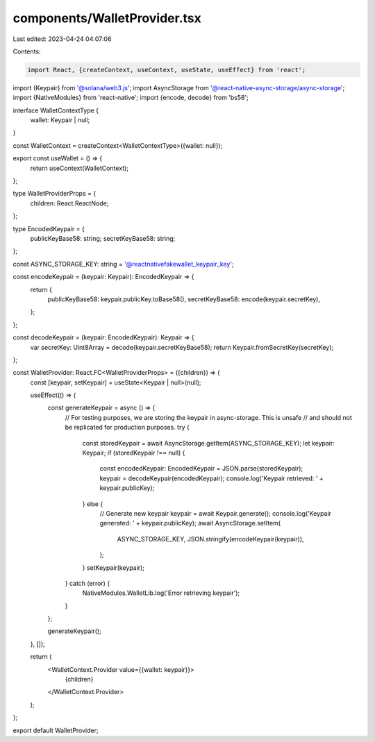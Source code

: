 components/WalletProvider.tsx
=============================

Last edited: 2023-04-24 04:07:06

Contents:

.. code-block:: tsx

    import React, {createContext, useContext, useState, useEffect} from 'react';
import {Keypair} from '@solana/web3.js';
import AsyncStorage from '@react-native-async-storage/async-storage';
import {NativeModules} from 'react-native';
import {encode, decode} from 'bs58';

interface WalletContextType {
  wallet: Keypair | null;
}

const WalletContext = createContext<WalletContextType>({wallet: null});

export const useWallet = () => {
  return useContext(WalletContext);
};

type WalletProviderProps = {
  children: React.ReactNode;
};

type EncodedKeypair = {
  publicKeyBase58: string;
  secretKeyBase58: string;
};

const ASYNC_STORAGE_KEY: string = '@reactnativefakewallet_keypair_key';

const encodeKeypair = (keypair: Keypair): EncodedKeypair => {
  return {
    publicKeyBase58: keypair.publicKey.toBase58(),
    secretKeyBase58: encode(keypair.secretKey),
  };
};

const decodeKeypair = (keypair: EncodedKeypair): Keypair => {
  var secretKey: Uint8Array = decode(keypair.secretKeyBase58);
  return Keypair.fromSecretKey(secretKey);
};

const WalletProvider: React.FC<WalletProviderProps> = ({children}) => {
  const [keypair, setKeypair] = useState<Keypair | null>(null);

  useEffect(() => {
    const generateKeypair = async () => {
      // For testing purposes, we are storing the keypair in async-storage. This is unsafe
      // and should not be replicated for production purposes.
      try {
        const storedKeypair = await AsyncStorage.getItem(ASYNC_STORAGE_KEY);
        let keypair: Keypair;
        if (storedKeypair !== null) {
          const encodedKeypair: EncodedKeypair = JSON.parse(storedKeypair);
          keypair = decodeKeypair(encodedKeypair);
          console.log('Keypair retrieved: ' + keypair.publicKey);
        } else {
          // Generate new keypair
          keypair = await Keypair.generate();
          console.log('Keypair generated: ' + keypair.publicKey);
          await AsyncStorage.setItem(
            ASYNC_STORAGE_KEY,
            JSON.stringify(encodeKeypair(keypair)),
          );
        }
        setKeypair(keypair);
      } catch (error) {
        NativeModules.WalletLib.log('Error retrieving keypair');
      }
    };

    generateKeypair();
  }, []);

  return (
    <WalletContext.Provider value={{wallet: keypair}}>
      {children}
    </WalletContext.Provider>
  );
};

export default WalletProvider;


